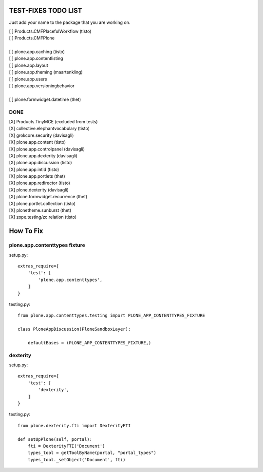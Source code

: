 TEST-FIXES TODO LIST
====================

Just add your name to the package that you are working on.

| [ ] Products.CMFPlacefulWorkflow (tisto)
| [ ] Products.CMFPlone
|
| [ ] plone.app.caching (tisto)
| [ ] plone.app.contentlisting
| [ ] plone.app.layout
| [ ] plone.app.theming (maartenkling)
| [ ] plone.app.users
| [ ] plone.app.versioningbehavior
|
| [ ] plone.formwidget.datetime (thet)


DONE
----

| [X] Products.TinyMCE (excluded from tests)
| [X] collective.elephantvocabulary (tisto)
| [X] grokcore.security (davisagli)
| [X] plone.app.content (tisto)
| [X] plone.app.controlpanel (davisagli)
| [X] plone.app.dexterity (davisagli)
| [X] plone.app.discussion (tisto)
| [X] plone.app.intid (tisto)
| [X] plone.app.portlets (thet)
| [X] plone.app.redirector (tisto)
| [X] plone.dexterity (davisagli)
| [X] plone.formwidget.recurrence (thet)
| [X] plone.portlet.collection (tisto)
| [X] plonetheme.sunburst (thet)
| [X] zope.testing/zc.relation (tisto)


How To Fix
==========

plone.app.contenttypes fixture
------------------------------

setup.py::

    extras_require={
        'test': [
            'plone.app.contenttypes',
        ]
    }

testing.py::

    from plone.app.contenttypes.testing import PLONE_APP_CONTENTTYPES_FIXTURE

    class PloneAppDiscussion(PloneSandboxLayer):

        defaultBases = (PLONE_APP_CONTENTTYPES_FIXTURE,)


dexterity
---------

setup.py::

    extras_require={
        'test': [
            'dexterity',
        ]
    }

testing.py::

    from plone.dexterity.fti import DexterityFTI

    def setUpPlone(self, portal):
        fti = DexterityFTI('Document')
        types_tool = getToolByName(portal, "portal_types")
        types_tool._setObject('Document', fti)
